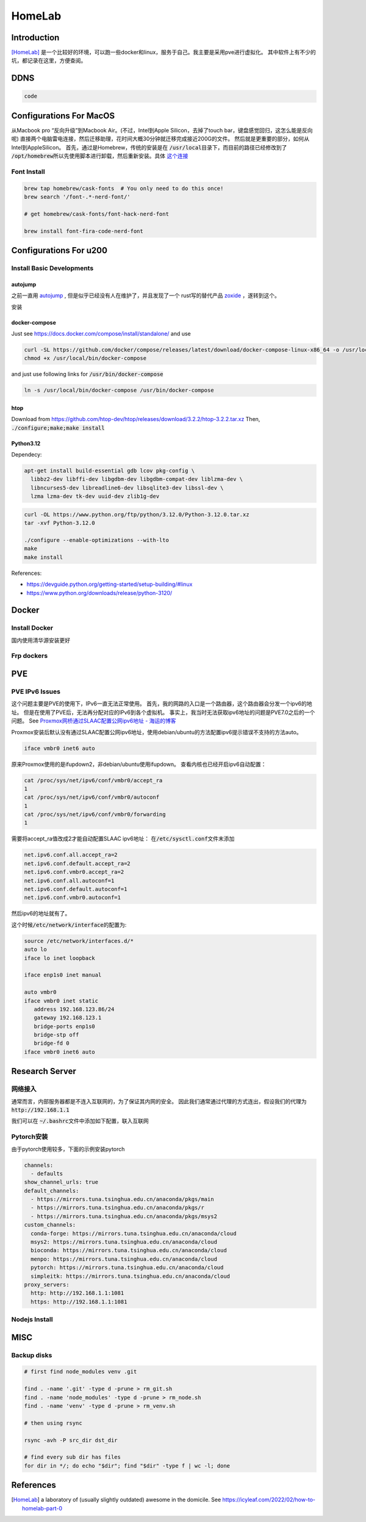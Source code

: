 ======================
HomeLab
======================

Introduction
============

[HomeLab]_ 是一个比较好的环境，可以跑一些docker和linux，服务于自己。我主要是采用pve进行虚拟化。
其中软件上有不少的坑，都记录在这里，方便查阅。



DDNS
====

.. code-block:: python

  code







Configurations For MacOS
========================

从Macbook pro “反向升级”到Macbook Air。(不过，Intel到Apple Silicon，去掉了touch bar，键盘感觉回归，这怎么能是反向呢)
直接两个电脑雷电连接，然后迁移助理，花时间大概30分钟就迁移完成接近200G的文件。
然后就是更重要的部分，如何从Intel到AppleSilicon。
首先，通过是Homebrew，传统的安装是在 \ :code:`/usr/local`\ 目录下，而目前的路径已经修改到了 \ :code:`/opt/homebrew`\
所以先使用脚本进行卸载，然后重新安装。具体 \ `这个连接 <https://github.com/Homebrew/install>`_


Font Install
------------

.. code-block:: bash

   brew tap homebrew/cask-fonts  # You only need to do this once!
   brew search '/font-.*-nerd-font/'

   # get homebrew/cask-fonts/font-hack-nerd-font

   brew install font-fira-code-nerd-font





Configurations For u200
========================

Install Basic Developments
--------------------------


autojump
^^^^^^^^

之前一直用 \ `autojump <https://github.com/wting/autojump>`_ , 但是似乎已经没有人在维护了，并且发现了一个 rust写的替代产品 \ `zoxide <https://github.com/ajeetdsouza/zoxide>`_ ，遂转到这个。

安装




docker-compose
^^^^^^^^^^^^^^

Just see \ `https://docs.docker.com/compose/install/standalone/ <https://docs.docker.com/compose/install/standalone/>`_ and use

.. code-block:: bash

    curl -SL https://github.com/docker/compose/releases/latest/download/docker-compose-linux-x86_64 -o /usr/local/bin/docker-compose
    chmod +x /usr/local/bin/docker-compose

and just use following links for \ :code:`/usr/bin/docker-compose`\

.. code-block:: bash

    ln -s /usr/local/bin/docker-compose /usr/bin/docker-compose



htop
^^^^

Download from \ `https://github.com/htop-dev/htop/releases/download/3.2.2/htop-3.2.2.tar.xz <https://github.com/htop-dev/htop/releases/download/3.2.2/htop-3.2.2.tar.xz>`_
Then, \ :code:`./configure;make;make install`\




Python3.12
^^^^^^^^^^
Dependecy:

.. code-block:: bash

    apt-get install build-essential gdb lcov pkg-config \
      libbz2-dev libffi-dev libgdbm-dev libgdbm-compat-dev liblzma-dev \
      libncurses5-dev libreadline6-dev libsqlite3-dev libssl-dev \
      lzma lzma-dev tk-dev uuid-dev zlib1g-dev




.. code-block:: bash

    curl -OL https://www.python.org/ftp/python/3.12.0/Python-3.12.0.tar.xz
    tar -xvf Python-3.12.0
    
    ./configure --enable-optimizations --with-lto
    make 
    make install



References: 

+ \ `https://devguide.python.org/getting-started/setup-building/#linux <https://devguide.python.org/getting-started/setup-building/#linux>`_  
+ \ `https://www.python.org/downloads/release/python-3120/ <https://www.python.org/downloads/release/python-3120/>`_





Docker
======


Install Docker
---------------

国内使用清华源安装更好


.. tab-set::

   .. tab-item:: MacOS

     .. code-block:: bash

         brew install --cask docker


   .. tab-item:: Linux (Using getdocker)


    .. code-block:: bash
    
        curl -fsSL https://get.docker.com -o get-docker.sh
        sh get-docker.sh
    
   .. tab-item:: Linux (Using apt)

    See  `Linux Install <https://docs.docker.com/engine/install/>`_

    .. code-block:: bash
    
        sudo apt-get remove docker docker-engine docker.io containerd runc
        sudo apt-get update
        sudo apt-get install \
            ca-certificates \
            curl \
            gnupg
        sudo install -m 0755 -d /etc/apt/keyrings
        curl -fsSL https://download.docker.com/linux/debian/gpg | sudo gpg --dearmor -o /etc/apt/keyrings/docker.gpg
        sudo chmod a+r /etc/apt/keyrings/docker.gpg
        echo \
          "deb [arch="$(dpkg --print-architecture)" signed-by=/etc/apt/keyrings/docker.gpg] https://download.docker.com/linux/debian \
          "$(. /etc/os-release && echo "$VERSION_CODENAME")" stable" | \
        sudo tee /etc/apt/sources.list.d/docker.list > /dev/null
        sudo apt-get install docker-ce docker-ce-cli containerd.io docker-buildx-plugin docker-compose-plugin


Frp dockers
-----------


PVE
===


PVE IPv6 Issues
---------------

这个问题主要是PVE的使用下，IPv6一直无法正常使用。
首先，我的网路的入口是一个路由器，这个路由器会分发一个ipv6的地址。
但是在使用了PVE后，无法再分配对应的IPv6到各个虚拟机。
事实上，我当时无法获取ipv6地址的问题是PVE7.0之后的一个问题。
See `Proxmox网桥通过SLAAC配置公网ipv6地址 - 海运的博客 <https://www.haiyun.me/archives/1416.html>`_

Proxmox安装后默认没有通过SLAAC配置公网ipv6地址，使用debian/ubuntu的方法配置ipv6提示错误不支持的方法auto。

.. code-block:: bash

    iface vmbr0 inet6 auto

原来Proxmox使用的是ifupdown2，非debian/ubuntu使用ifupdown。
查看内核也已经开启ipv6自动配置：

.. code-block:: bash

     cat /proc/sys/net/ipv6/conf/vmbr0/accept_ra
     1
     cat /proc/sys/net/ipv6/conf/vmbr0/autoconf
     1
     cat /proc/sys/net/ipv6/conf/vmbr0/forwarding
     1

需要将accept_ra值改成2才能自动配置SLAAC ipv6地址：
在\ :code:`/etc/sysctl.conf`\文件末添加
   
.. code-block:: bash

   net.ipv6.conf.all.accept_ra=2
   net.ipv6.conf.default.accept_ra=2
   net.ipv6.conf.vmbr0.accept_ra=2
   net.ipv6.conf.all.autoconf=1
   net.ipv6.conf.default.autoconf=1
   net.ipv6.conf.vmbr0.autoconf=1


然后ipv6的地址就有了。

这个时候\ :code:`/etc/network/interface`\的配置为:

.. code-block:: bash

    source /etc/network/interfaces.d/*
    auto lo
    iface lo inet loopback

    iface enp1s0 inet manual

    auto vmbr0
    iface vmbr0 inet static
       address 192.168.123.86/24
       gateway 192.168.123.1
       bridge-ports enp1s0
       bridge-stp off
       bridge-fd 0
    iface vmbr0 inet6 auto

Research Server
===============



网络接入
--------


通常而言，内部服务器都是不连入互联网的，为了保证其内网的安全。
因此我们通常通过代理的方式连出，假设我们的代理为 \ :code:`http://192.168.1.1`\

我们可以在 \ :code:`~/.bashrc`\ 文件中添加如下配置，联入互联网


.. code-block:: bash
  :linenos:

    export all_proxy=http://192.168.1.1:1081
    export http_proxy=http://192.168.1.1:1081
    export https_proxy=http://192.168.1.1:1081
    export PATH=$HOME/.local/bin:$PATH
    export LD_LIBRARY_PATH=$HOME/.local/lib:$LD_LIBRARY_PATH
    export MANPATH=$HOME/.local/share/man:$MANPATH

Pytorch安装
-----------

由于pytorch使用较多，下面的示例安装pytorch


.. code-block:: bash

    channels:
      - defaults
    show_channel_urls: true
    default_channels:
      - https://mirrors.tuna.tsinghua.edu.cn/anaconda/pkgs/main
      - https://mirrors.tuna.tsinghua.edu.cn/anaconda/pkgs/r
      - https://mirrors.tuna.tsinghua.edu.cn/anaconda/pkgs/msys2
    custom_channels:
      conda-forge: https://mirrors.tuna.tsinghua.edu.cn/anaconda/cloud
      msys2: https://mirrors.tuna.tsinghua.edu.cn/anaconda/cloud
      bioconda: https://mirrors.tuna.tsinghua.edu.cn/anaconda/cloud
      menpo: https://mirrors.tuna.tsinghua.edu.cn/anaconda/cloud
      pytorch: https://mirrors.tuna.tsinghua.edu.cn/anaconda/cloud
      simpleitk: https://mirrors.tuna.tsinghua.edu.cn/anaconda/cloud
    proxy_servers:
      http: http://192.168.1.1:1081
      https: http://192.168.1.1:1081




Nodejs Install
--------------


.. tab-set::

   .. tab-item:: download/release

     see \ `https://nodejs.org/download/release/ <https://nodejs.org/download/release/>`_

     .. code-block:: bash
        :linenos:

        curl -OL https://nodejs.org/download/release/latest-v16.x/node-v16.14.0-linux-x64.tar.gz
        tar -xvf node-*
        mv node-*/ ~/.local
        rm node-*
        pip3 install neovim


   .. tab-item:: Compile

     just download from \ `https://nodejs.org/en/download <https://nodejs.org/en/download>`_

     根据 \ `Build takes so long <https://github.com/orgs/nodejs/discussions/43451>`_ , 可以发现，还是要使用多核编译，但是仍然非常慢！



     .. code-block:: bash
       :linenos:
       
        ./configure --prefix=~/.local
        make -j 4 && make install
     

MISC
====

Backup disks
------------

.. code-block:: code

  # first find node_modules venv .git

  find . -name '.git' -type d -prune > rm_git.sh
  find . -name 'node_modules' -type d -prune > rm_node.sh
  find . -name 'venv' -type d -prune > rm_venv.sh

  # then using rsync

  rsync -avh -P src_dir dst_dir

  # find every sub dir has files
  for dir in */; do echo "$dir"; find "$dir" -type f | wc -l; done




References
==========

.. [HomeLab] a laboratory of (usually slightly outdated) awesome in the domicile. See https://icyleaf.com/2022/02/how-to-homelab-part-0


